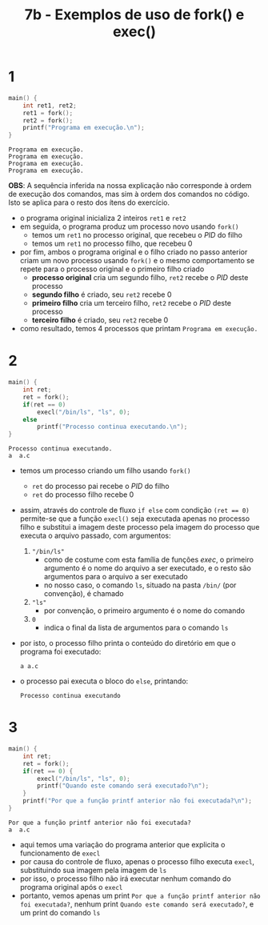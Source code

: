 #+TITLE: 7b - Exemplos de uso de fork() e exec()

* 1
#+begin_src c :exports both
main() {
    int ret1, ret2;
    ret1 = fork();
    ret2 = fork();
    printf("Programa em execução.\n");
}
#+end_src

#+results:
: Programa em execução.
: Programa em execução.
: Programa em execução.
: Programa em execução.

*OBS*: A sequência inferida na nossa explicação não corresponde à ordem de execução dos comandos, mas sim à ordem dos comandos no código. Isto se aplica para o resto dos ítens do exercício.

+ o programa original inicializa 2 inteiros ~ret1~ e ~ret2~
+ em seguida, o programa produz um processo novo usando ~fork()~
  - temos um ~ret1~ no processo original, que recebeu o /PID/ do filho
  - temos um ~ret1~ no processo filho, que recebeu 0
+ por fim, ambos o programa original e o filho criado no passo anterior criam um novo processo usando ~fork()~ e o mesmo comportamento se repete para o processo original e o primeiro filho criado
  - *processo original* cria um segundo filho, ~ret2~ recebe o /PID/ deste processo
  - *segundo filho* é criado, seu ~ret2~ recebe 0
  - *primeiro filho* cria um terceiro filho, ~ret2~ recebe o /PID/ deste processo
  - *terceiro filho* é criado, seu ~ret2~ recebe 0
+ como resultado, temos 4 processos que printam ~Programa em execução.~

* 2
#+begin_src c :exports both
main() {
    int ret;
    ret = fork();
    if(ret == 0)
        execl("/bin/ls", "ls", 0);
    else
        printf("Processo continua executando.\n");
}
#+end_src

#+results:
: Processo continua executando.
: a  a.c

+ temos um processo criando um filho usando ~fork()~
  - ~ret~ do processo pai recebe o /PID/ do filho
  - ~ret~ do processo filho recebe 0
+ assim, através do controle de fluxo ~if else~ com condição ~(ret == 0)~ permite-se que a função ~execl()~ seja executada apenas no processo filho e substitui a imagem deste processo pela imagem do processo que executa o arquivo passado, com argumentos:
  1. ~"/bin/ls"~
     + como de costume com esta família de funções /exec/, o primeiro argumento é o nome do arquivo a ser executado, e o resto são argumentos para o arquivo a ser executado
     + no nosso caso, o comando ~ls~, situado na pasta ~/bin/~ (por convenção), é chamado
  2. ~"ls"~
     + por convenção, o primeiro argumento é o nome do comando
  3. ~0~
     + indica o final da lista de argumentos para o comando ~ls~
+ por isto, o processo filho printa o conteúdo do diretório em que o programa foi executado:
  : a a.c
+ o processo pai executa o bloco do ~else~, printando:
  : Processo continua executando

* 3
#+begin_src c :exports both
main() {
    int ret;
    ret = fork();
    if(ret == 0) {
        execl("/bin/ls", "ls", 0);
        printf("Quando este comando será executado?\n");
    }
    printf("Por que a função printf anterior não foi executada?\n");
}
#+end_src

#+results:
: Por que a função printf anterior não foi executada?
: a  a.c

+ aqui temos uma variação do programa anterior que explicita o funcionamento de ~execl~
+ por causa do controle de fluxo, apenas o processo filho executa ~execl~, substituindo sua imagem pela imagem de ~ls~
+ por isso, o processo filho não irá executar nenhum comando do programa original após o ~execl~
+ portanto, vemos apenas um print ~Por que a função printf anterior não foi executada?~, nenhum print ~Quando este comando será executado?~, e um print do comando ~ls~
